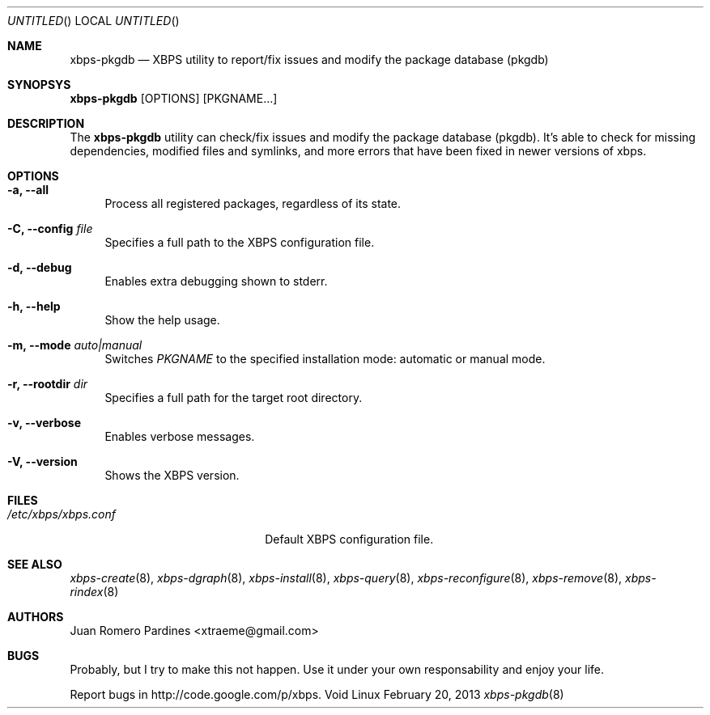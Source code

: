.Dd February 20, 2013
.Os Void Linux
.Dt xbps-pkgdb 8
.Sh NAME
.Nm xbps-pkgdb
.Nd XBPS utility to report/fix issues and modify the package database (pkgdb)
.Sh SYNOPSYS
.Nm xbps-pkgdb
.Op OPTIONS
.Op PKGNAME...
.Sh DESCRIPTION
The
.Nm
utility can check/fix issues and modify the package database (pkgdb).
It's able to check for missing dependencies, modified files and symlinks,
and more errors that have been fixed in newer versions of xbps.
.Sh OPTIONS
.Bl -tag -width -x
.It Fl a, Fl -all
Process all registered packages, regardless of its state.
.It Fl C, Fl -config Ar file
Specifies a full path to the XBPS configuration file.
.It Fl d, Fl -debug
Enables extra debugging shown to stderr.
.It Fl h, Fl -help
Show the help usage.
.It Fl m, Fl -mode Ar auto|manual
Switches
.Ar PKGNAME
to the specified installation mode: automatic or manual mode.
.It Fl r, Fl -rootdir Ar dir
Specifies a full path for the target root directory.
.It Fl v, Fl -verbose
Enables verbose messages.
.It Fl V, Fl -version
Shows the XBPS version.
.Sh FILES
.Bl -tag -width xxxxxxxxxxxxxxxxxxxx
.It Ar /etc/xbps/xbps.conf
Default XBPS configuration file.
.Sh SEE ALSO
.Xr xbps-create 8 ,
.Xr xbps-dgraph 8 ,
.Xr xbps-install 8 ,
.Xr xbps-query 8 ,
.Xr xbps-reconfigure 8 ,
.Xr xbps-remove 8 ,
.Xr xbps-rindex 8
.Sh AUTHORS
.An Juan Romero Pardines <xtraeme@gmail.com>
.Sh BUGS
Probably, but I try to make this not happen. Use it under your own
responsability and enjoy your life.
.Pp
Report bugs in http://code.google.com/p/xbps.
